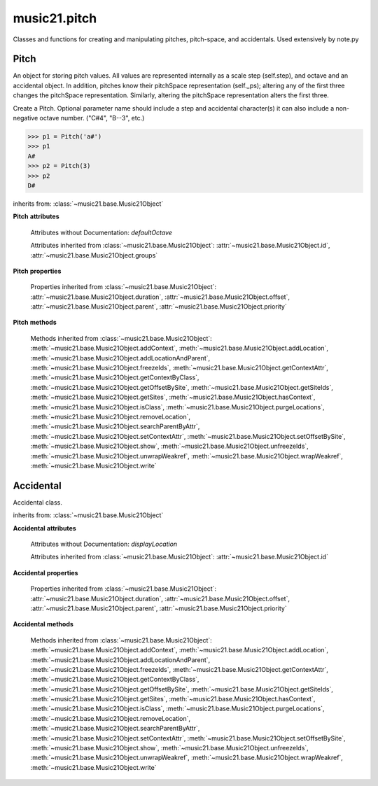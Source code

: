 .. _modulePitch:

music21.pitch
=============

.. WARNING: DO NOT EDIT THIS FILE: AUTOMATICALLY GENERATED

.. module:: music21.pitch

Classes and functions for creating and manipulating pitches, pitch-space, and accidentals. Used extensively by note.py 


.. function:: convertFqToPs(fq)

    Utility conversion; does not process internals. Assumes A4 = 440 Hz 

    >>> from music21.pitch import *
    >>> convertFqToPs(440)
    69.0 
    >>> convertFqToPs(261.62556530059862)
    60.0 

.. function:: convertNameToPitchClass(pitchName)

    Utility conversion: from a pitch name to a pitch class integer between 0 and 11. 

    >>> from music21.pitch import *
    >>> convertNameToPitchClass('c4')
    0 
    >>> convertNameToPitchClass('c#')
    1 
    >>> convertNameToPitchClass('d-')
    1 
    >>> convertNameToPitchClass('e--')
    2 
    >>> convertNameToPitchClass('b2##')
    1 

.. function:: convertNameToPs(pitchName)

    Utility conversion: from a pitch name to a pitch space number (floating point MIDI pitch values). 

    >>> from music21.pitch import *
    >>> convertNameToPs('c4')
    60 
    >>> convertNameToPs('c2#')
    37.0 
    >>> convertNameToPs('d7-')
    97.0 
    >>> convertNameToPs('e1--')
    26.0 
    >>> convertNameToPs('b2##')
    49.0 

.. function:: convertPitchClassToNumber(ps)

    Given a pitch class or pitch class value, look for strings. If a string is found, replace it with the default pitch class representation. 

    >>> from music21.pitch import *
    >>> convertPitchClassToNumber(3)
    3 
    >>> convertPitchClassToNumber('a')
    10 
    >>> convertPitchClassToNumber('B')
    11 

.. function:: convertPitchClassToStr(pc)

    Given a pitch class number, return a string. 

    >>> from music21.pitch import *
    >>> convertPitchClassToStr(3)
    '3' 
    >>> convertPitchClassToStr(10)
    'A' 

.. function:: convertPsToFq(ps)

    Utility conversion; does not process internals. Assumes A4 = 440 Hz 

    >>> from music21.pitch import *
    >>> convertPsToFq(69)
    440.0 
    >>> convertPsToFq(60)
    261.62556530059862 
    >>> convertPsToFq(2)
    9.1770239974189884 
    >>> convertPsToFq(135)
    19912.126958213179 

.. function:: convertPsToOct(ps)

    Utility conversion; does not process internals. Assume C4 middle C, so 60 returns 4 

    >>> from music21.pitch import *
    >>> [convertPsToOct(59), convertPsToOct(60), convertPsToOct(61)]
    [3, 4, 4] 
    >>> [convertPsToOct(12), convertPsToOct(0), convertPsToOct(-12)]
    [0, -1, -2] 
    >>> convertPsToOct(135)
    10 

.. function:: convertPsToStep(ps)

    Utility conversion; does not process internals. Takes in a midiNote number (Assume C4 middle C, so 60 returns 4) Returns a tuple of Step name and either a natural or a sharp 

    >>> from music21.pitch import *
    >>> convertPsToStep(60)
    ('C', <accidental natural>) 
    >>> convertPsToStep(66)
    ('F', <accidental sharp>) 
    >>> convertPsToStep(67)
    ('G', <accidental natural>) 
    >>> convertPsToStep(68)
    ('G', <accidental sharp>) 
    >>> convertPsToStep(-2)
    ('A', <accidental sharp>) 
    >>> convertPsToStep(60.5)
    ('C', <accidental half-sharp>) 
    >>> convertPsToStep(61.5)
    ('C', <accidental one-and-a-half-sharp>) 
    >>> convertPsToStep(62)
    ('D', <accidental natural>) 
    >>> convertPsToStep(62.5)
    ('D', <accidental half-sharp>) 
    >>> convertPsToStep(135)
    ('D', <accidental sharp>) 

.. function:: convertStepToPs(step, oct, acc=None)

    Utility conversion; does not process internals. 

    >>> from music21.pitch import *
    >>> convertStepToPs('c', 4, 1)
    61 
    >>> convertStepToPs('d', 2, -2)
    36 
    >>> convertStepToPs('b', 3, 3)
    62 

Pitch
-----

.. class:: Pitch(name=None)

    An object for storing pitch values. All values are represented internally as a scale step (self.step), and octave and an accidental object. In addition, pitches know their pitchSpace representation (self._ps); altering any of the first three changes the pitchSpace representation. Similarly, altering the pitchSpace representation alters the first three. 

    Create a Pitch. Optional parameter name should include a step and accidental character(s) it can also include a non-negative octave number.  ("C#4", "B--3", etc.) 

    >>> p1 = Pitch('a#')
    >>> p1
    A# 
    >>> p2 = Pitch(3)
    >>> p2
    D# 

    inherits from: :class:`~music21.base.Music21Object`

    **Pitch** **attributes**

        Attributes without Documentation: `defaultOctave`

        Attributes inherited from :class:`~music21.base.Music21Object`: :attr:`~music21.base.Music21Object.id`, :attr:`~music21.base.Music21Object.groups`

    **Pitch** **properties**

        .. attribute:: name

            Name presently returns pitch name and accidental without octave. Perhaps better named getNameClass 

            >>> from music21.pitch import *
            >>> a = Pitch('G#')
            >>> a.name
            'G#' 

        .. attribute:: nameWithOctave

            The pitch name with an octave designation. If no octave as been set, no octave value is returned. 

        .. attribute:: step

            

            >>> from music21.pitch import *
            >>> a = Pitch('C#3')
            >>> a._getStep()
            'C' 

        .. attribute:: pitchClass

            

            >>> from music21.pitch import *
            >>> a = Pitch('a3')
            >>> a._getPitchClass()
            9 
            >>> dis = Pitch('d3')
            >>> dis.pitchClass
            2 
            >>> dis.accidental = Accidental("#")
            >>> dis.pitchClass
            3 
            >>> dis.pitchClass = 11
            >>> dis.pitchClass
            11 
            >>> dis.name
            'B' 

        .. attribute:: octave

            returns or sets the octave of the note.  Setting the octave updates the pitchSpace attribute. 

            >>> from music21.pitch import *
            >>> a = Pitch('g')
            >>> a.octave is None
            True 
            >>> a.implicitOctave
            4 
            >>> a.ps  ## will use implicitOctave
            67 
            >>> a.name
            'G' 
            >>> a.octave = 14
            >>> a.implicitOctave
            14 
            >>> a.name
            'G' 
            >>> a.ps
            187 

        .. attribute:: midi

            midi is ps (pitchSpace) as a rounded int; ps can accomodate floats 

        .. attribute:: accidental

            

            >>> from music21.pitch import *
            >>> a = Pitch('D-2')
            >>> a.accidental.alter
            -1.0 

        .. attribute:: diatonicNoteNum

            Returns an integer that uniquely identifies the note, ignoring accidentals. The number returned is the diatonic interval above C0 (the lowest C on a Boesendorfer Imperial Grand), so G0 = 5, C1 = 8, etc. Numbers can be negative for very low notes. C4 (middleC) = 29, C#4 = 29, C##4 = 29, D-4 = 30, D4 = 30, etc. 

            >>> from music21.pitch import *
            >>> c = Pitch('c4')
            >>> c.diatonicNoteNum
            29 
            >>> c = Pitch('c#4')
            >>> c.diatonicNoteNum
            29 
            >>> d = Pitch('d--4')
            >>> d.accidental.name
            'double-flat' 
            >>> d.diatonicNoteNum
            30 
            >>> b = Pitch()
            >>> b.step = "B"
            >>> b.octave = -1
            >>> b.diatonicNoteNum
            0 
            >>> c = Pitch("C")
            >>> c.diatonicNoteNum  #implicitOctave
            29 

        .. attribute:: freq440

            

            >>> from music21.pitch import *
            >>> a = Pitch('A4')
            >>> a.freq440
            440.0 

        .. attribute:: frequency

            The frequency property gets or sets the frequency of the pitch in hertz. If the frequency has not been overridden, then it is computed based on A440Hz and equal temperament 

        .. attribute:: german

            returns the name of a Pitch in the German system (where B-flat = B, B = H, etc.) (Microtones raise an error). 

            >>> from music21.pitch import *
            >>> print Pitch('B-').german
            B 
            >>> print Pitch('B').german
            H 
            >>> print Pitch('E-').german
            Es 
            >>> print Pitch('C#').german
            Cis 
            >>> print Pitch('A--').german
            Ases 
            >>> p1 = Pitch('C')
            >>> p1.accidental = Accidental('half-sharp')
            >>> p1.german
            Traceback (most recent call last): 
            PitchException: Es geht nicht "german" zu benutzen mit Microtoenen.  Schade! 

        .. attribute:: implicitOctave

            returns the octave of the Pitch, or defaultOctave if octave was never set 

        .. attribute:: musicxml

            Provide a complete MusicXML representation. Presently, this is based on 

        .. attribute:: mx

            returns a musicxml.Note() object 

            >>> from music21.pitch import *
            >>> a = Pitch('g#4')
            >>> c = a.mx
            >>> c.get('pitch').get('step')
            'G' 

        .. attribute:: pitchClassString

            Return a string representation of the pitch class, where integers greater than 10 are replaced by A and B, respectively. Can be used to set pitch class by a string representation as well (though this is also possible with :attr:`~music21.pitch.Pitch.pitchClass`. 

            >>> from music21.pitch import *
            >>> a = Pitch('a3')
            >>> a.pitchClassString = 'B'
            >>> a.pitchClass
            11 
            >>> a.pitchClassString
            'B' 

        .. attribute:: ps

            The ps property permits getting and setting a pitch space value, a floating point number representing pitch space, where 60 is C4, middle C, integers are half-steps, and floating point values are microtonal tunings (.01 is equal to one cent). 

            >>> from music21.pitch import *
            >>> a = Pitch()
            >>> a.ps = 45
            >>> a
            A2 
            >>> a.ps = 60
            >>> a
            C4 

            

        .. attribute:: stepWithOctave

            Returns the pitch step (F, G, etc) with octave designation. If no octave as been set, no octave value is returned. 

            >>> from music21.pitch import *
            >>> a = Pitch('G#4')
            >>> a.stepWithOctave
            'G4' 
            >>> a = Pitch('A#')
            >>> a.stepWithOctave
            'A' 

        Properties inherited from :class:`~music21.base.Music21Object`: :attr:`~music21.base.Music21Object.duration`, :attr:`~music21.base.Music21Object.offset`, :attr:`~music21.base.Music21Object.parent`, :attr:`~music21.base.Music21Object.priority`

    **Pitch** **methods**

        .. method:: inheritDisplay(other)

            Inherit display properties from another Pitch, including those found on the Accidental object. 

            >>> from music21.pitch import *
            >>>
            >>> a = Pitch('c#')
            >>> a.accidental.displayType = 'always'
            >>> b = Pitch('c-')
            >>> b.inheritDisplay(a)
            >>> b.accidental.displayType
            'always' 

            

        .. method:: transpose(value, inPlace=False)

            Transpose the pitch by the user-provided value. If the value is an integer, the transposition is treated in half steps. If the value is a string, any Interval string specification can be provided. Alternatively, a :class:`music21.interval.Interval` object can be supplied. 

            >>> from music21.pitch import *
            >>> aPitch = Pitch('g4')
            >>> bPitch = aPitch.transpose('m3')
            >>> bPitch
            B-4 
            >>> aInterval = interval.Interval(-6)
            >>> bPitch = aPitch.transpose(aInterval)
            >>> bPitch
            C#4 
            >>> aPitch
            G4 
            >>> aPitch.transpose(aInterval, inPlace=True)
            >>> aPitch
            C#4 

        .. method:: updateAccidentalDisplay(pitchPast=[], alteredPitches=[], cautionaryPitchClass=True, cautionaryAll=False, overrideStatus=False, cautionaryNotImmediateRepeat=True)

            Given a list of Pitch objects in `pitchPast`, determine if this pitch's Accidental object needs to be created or updated with a natural or other cautionary accidental. Changes to this Pitch object's Accidental object are made in-place. The `alteredPitches` list supplies pitches from a :class:`music21.key.KeySignature` object using the :attr:`~music21.key.KeySignature.alteredPitches` property. If `cautionaryPitchClass` is True, comparisons to past accidentals are made regardless of register. That is, if a past sharp is found two octaves above a present natural, a natural sign is still displayed. If `overrideStatus` is True, this method will ignore any current `displayStatus` stetting found on the Accidental. By default this does not happen. If `displayStatus` is set to None, the Accidental's `displayStatus` is set. If `cautionaryNotImmediateRepeat` is True, cautionary accidentals will be displayed for an altered pitch even if that pitch had already been displayed as altered. 

            >>> from music21.pitch import *
            >>> a = Pitch('a')
            >>> past = [Pitch('a#'), Pitch('c#'), Pitch('c')]
            >>> a.updateAccidentalDisplay(past, cautionaryAll=True)
            >>> a.accidental, a.accidental.displayStatus
            (<accidental natural>, True) 
            >>> b = Pitch('a')
            >>> past = [Pitch('a#'), Pitch('c#'), Pitch('c')]
            >>> b.updateAccidentalDisplay(past) # should add a natural
            >>> b.accidental, b.accidental.displayStatus
            (<accidental natural>, True) 
            >>> c = Pitch('a4')
            >>> past = [Pitch('a3#'), Pitch('c#'), Pitch('c')]
            >>> # will not add a natural because match is pitchSpace
            >>> c.updateAccidentalDisplay(past, cautionaryPitchClass=False)
            >>> c.accidental == None
            True 

            

        Methods inherited from :class:`~music21.base.Music21Object`: :meth:`~music21.base.Music21Object.addContext`, :meth:`~music21.base.Music21Object.addLocation`, :meth:`~music21.base.Music21Object.addLocationAndParent`, :meth:`~music21.base.Music21Object.freezeIds`, :meth:`~music21.base.Music21Object.getContextAttr`, :meth:`~music21.base.Music21Object.getContextByClass`, :meth:`~music21.base.Music21Object.getOffsetBySite`, :meth:`~music21.base.Music21Object.getSiteIds`, :meth:`~music21.base.Music21Object.getSites`, :meth:`~music21.base.Music21Object.hasContext`, :meth:`~music21.base.Music21Object.isClass`, :meth:`~music21.base.Music21Object.purgeLocations`, :meth:`~music21.base.Music21Object.removeLocation`, :meth:`~music21.base.Music21Object.searchParentByAttr`, :meth:`~music21.base.Music21Object.setContextAttr`, :meth:`~music21.base.Music21Object.setOffsetBySite`, :meth:`~music21.base.Music21Object.show`, :meth:`~music21.base.Music21Object.unfreezeIds`, :meth:`~music21.base.Music21Object.unwrapWeakref`, :meth:`~music21.base.Music21Object.wrapWeakref`, :meth:`~music21.base.Music21Object.write`


Accidental
----------

.. class:: Accidental(specifier=natural)

    Accidental class. 

    inherits from: :class:`~music21.base.Music21Object`

    **Accidental** **attributes**

        .. attribute:: name

            A string name of the Accidental, such as "sharp" or "double-flat". 

        .. attribute:: modifier

            A string symbol used to modify the pitch name, such as "#" or "-" for sharp and flat, respectively. 

        .. attribute:: alter

            A signed decimal representing the number of half-steps shifted by this Accidental, such as 1.0 for a sharp and -.5 for a quarter tone flat. 

        .. attribute:: displaySize

            Size in display: "cue", "large", or a percentage. 

        .. attribute:: displayStyle

            Style of display: "parentheses", "bracket", "both". 

        Attributes without Documentation: `displayLocation`

        Attributes inherited from :class:`~music21.base.Music21Object`: :attr:`~music21.base.Music21Object.id`

    **Accidental** **properties**

        .. attribute:: displayStatus

            Given the displayType, should this accidental be displayed? Can be True, False, or None if not defined. For contexts where the next program down the line cannot evaluate displayType 

        .. attribute:: displayType

            Display if first in measure; other valid terms: "always", "never", "unless-repeated" (show always unless the immediately preceding note is the same), "even-tied" (stronger than always: shows even if it is tied to the previous note) 

        .. attribute:: lily

            No documentation. 

        .. attribute:: mx

            From music21 to MusicXML 

            >>> from music21.pitch import *
            >>> a = Accidental()
            >>> a.set('half-sharp')
            >>> a.alter == .5
            True 
            >>> mxAccidental = a.mx
            >>> mxAccidental.get('content')
            'quarter-sharp' 

        Properties inherited from :class:`~music21.base.Music21Object`: :attr:`~music21.base.Music21Object.duration`, :attr:`~music21.base.Music21Object.offset`, :attr:`~music21.base.Music21Object.parent`, :attr:`~music21.base.Music21Object.priority`

    **Accidental** **methods**

        .. method:: set(name)

            Provide a value to the Accidental. Strings values, numbers, and Lilypond Abbreviations are all accepted. 

            >>> from music21.pitch import *
            >>> a = Accidental()
            >>> a.set('sharp')
            >>> a.alter == 1
            True 
            >>> a = Accidental()
            >>> a.set(2)
            >>> a.modifier == "##"
            True 
            >>> a = Accidental()
            >>> a.set(2.0)
            >>> a.modifier == "##"
            True 
            >>> a = Accidental('--')
            >>> a.alter
            -2.0 

        .. method:: inheritDisplay(other)

            Given another Accidental object, inherit all the display properites of that object. This is needed when transposing Pitches: we need to retain accidental display properties. 

            >>> from music21.pitch import *
            >>> a = Accidental('double-flat')
            >>> a.displayType = 'always'
            >>> b = Accidental('sharp')
            >>> b.inheritDisplay(a)
            >>> b.displayType
            'always' 

        Methods inherited from :class:`~music21.base.Music21Object`: :meth:`~music21.base.Music21Object.addContext`, :meth:`~music21.base.Music21Object.addLocation`, :meth:`~music21.base.Music21Object.addLocationAndParent`, :meth:`~music21.base.Music21Object.freezeIds`, :meth:`~music21.base.Music21Object.getContextAttr`, :meth:`~music21.base.Music21Object.getContextByClass`, :meth:`~music21.base.Music21Object.getOffsetBySite`, :meth:`~music21.base.Music21Object.getSiteIds`, :meth:`~music21.base.Music21Object.getSites`, :meth:`~music21.base.Music21Object.hasContext`, :meth:`~music21.base.Music21Object.isClass`, :meth:`~music21.base.Music21Object.purgeLocations`, :meth:`~music21.base.Music21Object.removeLocation`, :meth:`~music21.base.Music21Object.searchParentByAttr`, :meth:`~music21.base.Music21Object.setContextAttr`, :meth:`~music21.base.Music21Object.setOffsetBySite`, :meth:`~music21.base.Music21Object.show`, :meth:`~music21.base.Music21Object.unfreezeIds`, :meth:`~music21.base.Music21Object.unwrapWeakref`, :meth:`~music21.base.Music21Object.wrapWeakref`, :meth:`~music21.base.Music21Object.write`


